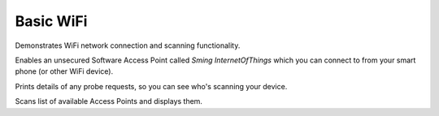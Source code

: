 Basic WiFi
==========

Demonstrates WiFi network connection and scanning functionality.

Enables an unsecured Software Access Point called *Sming InternetOfThings*
which you can connect to from your smart phone (or other WiFi device).

Prints details of any probe requests, so you can see who's scanning your device.

Scans list of available Access Points and displays them.

